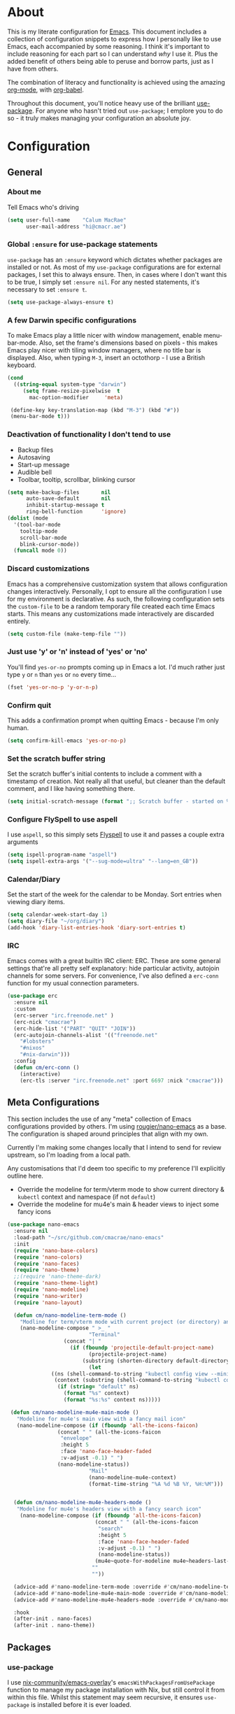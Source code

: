 #+PROPERTY: header-args:emacs-lisp :tangle yes
* About
  This is my literate configuration for [[https://www.gnu.org/software/emacs/][Emacs]].
  This document includes a collection of configuration snippets to express how I personally like to use Emacs, each accompanied by some reasoning.
  I think it's important to include reasoning for each part so I can understand /why/ I use it. Plus the added benefit of others being able to peruse and borrow parts, just as I have from others.

  The combination of literacy and functionality is achieved using the amazing [[http://orgmode.org/][org-mode]], with [[http://orgmode.org/worg/org-contrib/babel/][org-babel]].

  Throughout this document, you'll notice heavy use of the brilliant [[https://github.com/jwiegley/use-package][use-package]].
  For anyone who hasn't tried out =use-package=; I emplore you to do so - it truly makes managing your configuration an absolute joy.

* Configuration
** General
*** About me
    Tell Emacs who's driving
    #+BEGIN_SRC emacs-lisp
    (setq user-full-name    "Calum MacRae"
          user-mail-address "hi@cmacr.ae")
    #+END_SRC

*** Global =:ensure= for use-package statements
    =use-package= has an =:ensure= keyword which dictates whether packages are installed or not.
    As most of my =use-package= configurations are for external packages, I set this to always ensure.
    Then, in cases where I don't want this to be true, I simply set =:ensure nil=.
    For any nested statements, it's necessary to set =:ensure t=.
    #+BEGIN_SRC emacs-lisp
    (setq use-package-always-ensure t)
    #+END_SRC

*** A few Darwin specific configurations
    To make Emacs play a little nicer with window management, enable menu-bar-mode.
    Also, set the frame's dimensions based on pixels - this makes Emacs play nicer with tiling
    window managers, where no title bar is displayed.
    Also, when typing =M-3=, insert an octothorp - I use a British keyboard.
    #+BEGIN_SRC emacs-lisp
    (cond
      ((string-equal system-type "darwin")
         (setq frame-resize-pixelwise  t
	       mac-option-modifier     'meta)

	 (define-key key-translation-map (kbd "M-3") (kbd "#"))
	 (menu-bar-mode t)))
    #+END_SRC

*** Deactivation of functionality I don't tend to use
    - Backup files
    - Autosaving
    - Start-up message
    - Audible bell
    - Toolbar, tooltip, scrollbar, blinking cursor
    #+BEGIN_SRC emacs-lisp
    (setq make-backup-files       nil
          auto-save-default       nil
          inhibit-startup-message t
          ring-bell-function      'ignore)
    (dolist (mode
      '(tool-bar-mode
        tooltip-mode
        scroll-bar-mode
        blink-cursor-mode))
      (funcall mode 0))
    #+END_SRC

*** Discard customizations
    Emacs has a comprehensive customization system that allows configuration changes interactively.
    Personally, I opt to ensure all the configuration I use for my environment is declarative.
    As such, the following configuration sets the ~custom-file~ to be a random temporary file created each time Emacs starts.
    This means any customizations made interactively are discarded entirely.
    #+BEGIN_SRC emacs-lisp
    (setq custom-file (make-temp-file ""))
    #+END_SRC

*** Just use 'y' or 'n' instead of 'yes' or 'no'
    You'll find =yes-or-no= prompts coming up in Emacs a lot.
    I'd much rather just type =y= or =n= than =yes= or =no= every time...
    #+BEGIN_SRC emacs-lisp
    (fset 'yes-or-no-p 'y-or-n-p)
    #+END_SRC

*** Confirm quit
    This adds a confirmation prompt when quitting Emacs - because I'm only human.
    #+BEGIN_SRC emacs-lisp
    (setq confirm-kill-emacs 'yes-or-no-p)
    #+END_SRC

*** Set the scratch buffer string
    Set the scratch buffer's initial contents to include a comment with a timestamp of creation.
    Not really all that useful, but cleaner than the default comment, and I like having something there.
    #+BEGIN_SRC emacs-lisp
    (setq initial-scratch-message (format ";; Scratch buffer - started on %s\n\n" (current-time-string)))
    #+END_SRC

*** Configure FlySpell to use aspell
    I use =aspell=, so this simply sets [[https://www.emacswiki.org/emacs/FlySpell][Flyspell]] to use it and passes a couple extra arguments
    #+BEGIN_SRC emacs-lisp
    (setq ispell-program-name "aspell")
    (setq ispell-extra-args '("--sug-mode=ultra" "--lang=en_GB"))
    #+END_SRC

*** Calendar/Diary
    Set the start of the week for the calendar to be Monday.
    Sort entries when viewing diary items.
    #+BEGIN_SRC emacs-lisp
    (setq calendar-week-start-day 1)
    (setq diary-file "~/org/diary")
    (add-hook 'diary-list-entries-hook 'diary-sort-entries t)
    #+END_SRC

*** IRC
    Emacs comes with a great builtin IRC client: ERC.
    These are some general settings that're all pretty self explanatory: hide particular activity, autojoin channels for some servers.
    For convenience, I've also defined a =erc-conn= function for my usual connection parameters.
    #+begin_src emacs-lisp
    (use-package erc
      :ensure nil
      :custom
      (erc-server "irc.freenode.net" )
      (erc-nick "cmacrae")
      (erc-hide-list '("PART" "QUIT" "JOIN"))
      (erc-autojoin-channels-alist '(("freenode.net"
        "#lobsters"
        "#nixos"
        "#nix-darwin")))
      :config
      (defun cm/erc-conn ()
        (interactive)
        (erc-tls :server "irc.freenode.net" :port 6697 :nick "cmacrae")))
    #+end_src

** Meta Configurations
   This section includes the use of any "meta" collection of Emacs configurations provided by others.
   I'm using [[https://github.com/rougier/nano-emacs/issues/37][rougier/nano-emacs]] as a base. The configuration is shaped around principles that align with my own.

   Currently I'm making some changes locally that I intend to send for review upstream, so I'm loading from a local
   path.

   Any customisations that I'd deem too specific to my preference I'll explicitly outline here.
   - Override the modeline for term/vterm mode to show current directory & =kubectl= context and namespace (if not =default=)
   - Override the modeline for mu4e's main & header views to inject some fancy icons

   #+BEGIN_SRC emacs-lisp
   (use-package nano-emacs
     :ensure nil
     :load-path "~/src/github.com/cmacrae/nano-emacs"
     :init
     (require 'nano-base-colors)
     (require 'nano-colors)
     (require 'nano-faces)
     (require 'nano-theme)
     ;;(require 'nano-theme-dark)
     (require 'nano-theme-light)
     (require 'nano-modeline)
     (require 'nano-writer)
     (require 'nano-layout)

     (defun cm/nano-modeline-term-mode ()
       "Modline for term/vterm mode with current project (or directory) and kubectl context/namespace."
       (nano-modeline-compose " >_ "
                             "Terminal"
     			     (concat "| "
     			       (if (fboundp 'projectile-default-project-name)
     			             (projectile-project-name)
     			           (substring (shorten-directory default-directory 32) 0 -1)))
                             (let
			     ((ns (shell-command-to-string "kubectl config view --minify --output 'jsonpath={..namespace}'"))
			      (context (substring (shell-command-to-string "kubectl config current-context") 0 -1)))
			       (if (string= "default" ns)
			         (format "%s" context)
			         (format "%s:%s" context ns)))))

    (defun cm/nano-modeline-mu4e-main-mode ()
      "Modeline for mu4e's main view with a fancy mail icon"
      (nano-modeline-compose (if (fboundp 'all-the-icons-faicon)
			       (concat " " (all-the-icons-faicon
			        "envelope"
			        :height 5
			        :face 'nano-face-header-faded
			        :v-adjust -0.1) " ")
			       (nano-modeline-status))
                             "Mail"
                             (nano-modeline-mu4e-context)
                             (format-time-string "%A %d %B %Y, %H:%M")))


     (defun cm/nano-modeline-mu4e-headers-mode ()
      "Modeline for mu4e's headers view with a fancy search icon"
       (nano-modeline-compose (if (fboundp 'all-the-icons-faicon)
                               (concat " " (all-the-icons-faicon
                                "search"
                                :height 5
                                :face 'nano-face-header-faded
                                :v-adjust -0.1) " ")
                                (nano-modeline-status))
                               (mu4e~quote-for-modeline mu4e~headers-last-query)
                              ""
                              ""))

     (advice-add #'nano-modeline-term-mode :override #'cm/nano-modeline-term-mode)
     (advice-add #'nano-modeline-mu4e-main-mode :override #'cm/nano-modeline-mu4e-main-mode)
     (advice-add #'nano-modeline-mu4e-headers-mode :override #'cm/nano-modeline-mu4e-headers-mode)

     :hook
     (after-init . nano-faces)
     (after-init . nano-theme))
   #+END_SRC

** Packages
*** use-package
    I use [[https://github.com/nix-community/emacs-overlay][nix-community/emacs-overlay]]'s =emacsWithPackagesFromUsePackage= function to manage my package installation with Nix, but still
    control it from within this file. Whilst this statement may seem recursive, it ensures =use-package= is installed before it is ever loaded.
    #+BEGIN_SRC emacs-lisp
    (use-package use-package)
    #+END_SRC

*** Ivy|Counsel|Swiper
    Absolutely brilliant interactive interface and completion frameworks.
    These packages improve the Emacs experience so much.
    As you can see from the =:bind= sections, I use these to replace some of the most used actions.

**** Ivy
    - Suppress count visibility for =ivy-read=
    - Set initial chars for certain inputs
    - Display the candidate menu at the current point position with =ivy-posframe=

    #+BEGIN_SRC emacs-lisp
    (use-package ivy
      :hook (after-init . ivy-mode)
      :bind
      ("C-s"     . swiper)
      ("M-x"     . counsel-M-x)
      ("C-x C-f" . counsel-find-file)

      :custom
      (ivy-height 4)
      (ivy-count-format "")
      (ivy-use-virtual-buffers t)
      (enable-recursive-minibuffers t)
      (ivy-initial-inputs-alist: '((counsel-minor            . "^+" )
                                   (counsel-package          . "^+" )
                                   (counsel-org-capture      . "^"  )
                                   (counsel-M-x              . "^"  )
                                   (counsel-describe-symbol  . "^"  )
                                   (org-refile               . ""   )
                                   (org-agenda-refile        . ""   )
                                   (org-capture-refile       . ""   )
                                   (Man-completion-table     . "^"  )
                                   (woman                    . "^"  )))

      :config
      (use-package ivy-posframe
        :ensure t
        :after ivy
        :hook (ivy-mode . ivy-posframe-mode)
        :custom
        (ivy-posframe-border-width 1)
	(ivy-posframe-display-functions-alist '((t . ivy-posframe-display-at-point)))
        (ivy-posframe-parameters '((left-fringe . 8) (right-fringe . 8))
                                  (swiper . nil)))
      (use-package ivy-rich
        :ensure t
        :hook (ivy-mode . ivy-rich-mode)
        :custom (ivy-rich-path-style 'abbrev)))
   #+END_SRC

**** Counsel
     - Set a prettier candidate delimiter for killring
     - Bind common functions
     - Bind common org functions
     - Ensure `smex` is installed for better candidate matching
    #+BEGIN_SRC emacs-lisp
    (use-package counsel
      :custom
      (counsel-yank-pop-separator (concat "\n\n"
          (concat (apply 'concat (make-list 50 "---")) "\n")))

      :bind
      (("M-y"   . counsel-yank-pop)
       ("C-h f" . counsel-describe-function)
       ("C-h v" . counsel-describe-variable)

       :map org-mode-map
       ("C-c  C-j" . counsel-org-goto)
       ("C-c  C-q" . counsel-org-tag))

      :config
      (use-package smex :ensure t))
    #+END_SRC

*** ivy-pass & auth-password-store
    I use [[https://www.passwordstore.org/][pass]] to manage my passwords. This is a handy little package for interfacing with it.
    #+BEGIN_SRC emacs-lisp
    (use-package ivy-pass
      :bind ("C-c M-p" . ivy-pass)
      :custom (password-store-password-length 30))
    #+END_SRC

    And this package allows it to act as an auth-source
    #+BEGIN_SRC emacs-lisp
    (use-package auth-source-pass
      :hook (after-init . auth-source-pass-enable))
    #+END_SRC

*** Evil
    Vim emulation in Emacs. Because: yes, you can have the best of both worlds!
    Below you'll find various extensions to my Evil layer that generally improve the quality of life.
    #+BEGIN_SRC emacs-lisp
    (use-package evil
      :init
      (setq evil-want-C-u-scroll t)
      (setq evil-want-keybinding nil)
      :hook (after-init . evil-mode))
    #+END_SRC

**** Evil Collection
     A collection of Evil bindings, for the parts of Emacs that Evil does not cover properly by default
     #+BEGIN_SRC emacs-lisp
     (use-package evil-collection
       :after evil
       :hook (evil-mode . evil-collection-init))
     #+END_SRC

**** EasyMotion
     Buffer traversal made easy! Emulates easymotion.vim
     #+BEGIN_SRC emacs-lisp
     (use-package evil-easymotion
       :after evil
       :config
       (evilem-default-keybindings "SPC"))
     #+END_SRC

**** Goggles
     Visual hints when performing Evil operations (dd, yy, cw, p, etc.)
     #+BEGIN_SRC emacs-lisp
     (use-package evil-goggles
       :after evil
       :hook (evil-mode . evil-goggles-mode)
       :config (evil-goggles-use-diff-faces))
     #+END_SRC

**** Lion
     Align operators (gl & gL), emulating lion.vim
     #+BEGIN_SRC emacs-lisp
     (use-package evil-lion
       :after evil
       :hook (evil-mode . evil-lion-mode))
     #+END_SRC

**** Commentary
     Easily comment lines/blocks. Emulates commentary.vim
     #+BEGIN_SRC emacs-lisp
     (use-package evil-commentary
       :after evil
       :hook (evil-mode . evil-commentary-mode))
     #+END_SRC

**** Snipe
     2-char searching with f, F, t, T operators. Like seek.vim/sneak.vim
     #+BEGIN_SRC emacs-lisp
     (use-package evil-snipe
       :after evil
       :hook
       (evil-mode . evil-snipe-mode)
       (evil-snipe-mode . evil-snipe-override-mode))
     #+END_SRC

**** multiedit
     #+BEGIN_SRC emacs-lisp
     (use-package evil-multiedit
       :after evil
       :hook (evil-mode . evil-multiedit-default-keybinds)
       :config
       (evil-ex-define-cmd "ie[dit]" 'evil-multiedit-ex-match))
     #+END_SRC

**** surround
#+BEGIN_SRC emacs-lisp
(use-package evil-surround
  :after evil
  :hook (evil-mode . global-evil-surround-mode))
#+END_SRC

*** mu4e
    Email! mu4e comes bundled as part of the =mu= package, so I load it from my Nix profile.
    #+BEGIN_SRC emacs-lisp
    (use-package mu4e
      :ensure nil
      :load-path "~/.nix-profile/share/emacs/site-lisp/mu4e"

      :config
      ;; (use-package mu4e-thread-folding
      ;;   :ensure nil)

      (use-package mu4e-dashboard
        :ensure nil
        :load-path "~/src/github.com/cmacrae/mu4e-dashboard"
        :custom (mu4e-dashboard-file "~/org/mu4e-dashboard.org")
        :bind
         (:map mu4e-main-mode-map
           ("C-;"     . mu4e-dashboard-show))
         (:map mu4e-headers-mode-map
           ("C-;"     . mu4e-dashboard-show)
           ("C-c C-;" . mu4e-dasboard-toggle-window))
         (:map mu4e-dashboard-mode-map
	   (";"       . mu4e-context-switch)
           ("C-;"     . (lambda () (interactive) (select-window (previous-window))))))



      (add-to-list 'mu4e-view-actions '("ViewInBrowser" . mu4e-action-view-in-browser) t)

      (setq mu4e-index-update-in-background      nil
            mu4e-change-filenames-when-moving    t
            mu4e-headers-date-format             "%a %d/%m/%y"
            sendmail-program                     "msmtp"
            message-sendmail-f-is-evil           t
            send-mail-function                   'smtpmail-send-it
            message-sendmail-extra-arguments     '("--read-envelope-from")
            message-send-mail-function           'message-send-mail-with-sendmail)

      (setq mu4e-contexts `(
        ,(make-mu4e-context
           :name "Fastmail"
           :enter-func (lambda ()
	                 (add-hook 'message-send-hook 'mml-secure-message-sign-pgpmime)
			 (mu4e-message "Switch to the Fastmail context"))
           :leave-func (lambda ()
	                 (remove-hook 'message-send-hook 'mml-secure-message-sign-pgpmime))
           :match-func (lambda (msg)
                         (when msg
                           (string-match-p "^/fastmail" (mu4e-message-field msg :maildir))))

           :vars '( ( user-mail-address       . "hi@cmacr.ae" )
	            ( mml-secure-openpgp-sign-with-sender . t )
	            ( mu4e-compose-signature . "Calum MacRae\n" )
                    ( mu4e-sent-folder   . "/fastmail/Sent"   )
                    ( mu4e-drafts-folder . "/fastmail/Drafts" )
                    ( mu4e-maildir-shortcuts . ( ("/fastmail/Inbox"   . ?i)
		                                 ("/fastmail/Sent"    . ?s)
                                                 ("/fastmail/Archive" . ?a) ))))

        ,(make-mu4e-context
           :name "Work"
           :enter-func (lambda () (mu4e-message "Switch to the Work context"))
           :match-func (lambda (msg)
                         (when msg
                           (string-match-p "^/work" (mu4e-message-field msg :maildir))))
           :vars '( ( user-mail-address       . "calum.macrae@nutmeg.com" )
                    ( mu4e-compose-signature  .
                      (concat
                        "Calum MacRae\n"
                        "DevOps\n"
                        "Engineering Efficiency\n") )
                    ( mu4e-sent-folder   . "/work/Sent"   )
                    ( mu4e-drafts-folder . "/work/Drafts" )
                    ( mu4e-maildir-shortcuts . ( ("/work/Inbox"   . ?i)
		                                 ("/work/Sent"    . ?s)
                                                 ("/work/Archive" . ?a) )))))))
    #+END_SRC

*** Projectile
    Project management based on version control repositories.
    Absolutely essential package for me. This makes hopping around and between various projects really easy.
    Not only that, but it allows project-wide actions. Like killing all buffers for a project, performing a project-wide find-and-replace, or a grep, etc.

    Some configuration I use:
    - Setting the completion system to =ivy=
    - Further integration of Counsel with Projectile than what's provided natively
    #+BEGIN_SRC emacs-lisp
    (use-package projectile
      :hook
      (after-init . projectile-global-mode)
      :custom
      (projectile-completion-system 'ivy)
      (projectile-switch-project-action 'neotree-projectile-action)
      :config
      (use-package counsel-projectile
        :ensure t
        :after projectile
        :hook
        (projectile-global-mode . counsel-projectile-mode)
        :bind
        ("C-c p s r" . counsel-projectile-rg)
        (:map projectile-mode-map
         ("C-c p p" . projectile-persp-switch-project)
         ("C-c p f" . counsel-projectile-find-file))))
       #+END_SRC

*** perspective
    Workspaces! Indespensible if you work on a lot of projects. Perspective is like workspaces (virtual desktops) for Emacs. It’s a means of namespacing a group of tangible buffers. When combined with Projectile, this becomes a really nice combination as projects then seemlessly translate to workspaces.
    Here, I’ve defined a cm/persp-neo function for use with persp-switch-hook. This makes NeoTree follow the perspective when switching. I’ve also added a hydra for various Perspective actions.

    #+BEGIN_SRC emacs-lisp
    (use-package perspective
      :hook (after-init . persp-mode)
      :config

      (use-package persp-projectile
        :ensure t
        :after perspective
        :hook (persp-switch . cm/persp-neo)
        :bind ("C-c x" . hydra-persp/body)

        :config
        (defun cm/persp-neo ()
          "Make NeoTree follow the perspective"
          (interactive)
          (let ((cw (selected-window))
                (path (buffer-file-name))) ;; save current window and buffer
                (progn
                  (when (and (fboundp 'projectile-project-p)
                             (projectile-project-p)
                             (fboundp 'projectile-project-root))
                    (neotree-dir (projectile-project-root)))
                  (neotree-find path))
                (select-window cw)))

        (defhydra hydra-persp (:columns 4
                               :color blue)
          "Perspective"
          ("a" persp-add-buffer "Add Buffer")
          ("i" persp-import "Import")
          ("c" persp-kill "Close")
          ("n" persp-next "Next")
          ("p" persp-prev "Prev")
          ("k" persp-remove-buffer "Kill Buffer")
          ("r" persp-rename "Rename")
          ("A" persp-set-buffer "Set Buffer")
          ("s" persp-switch "Switch")
          ("C-x" persp-switch-last "Switch Last")
          ("b" persp-switch-to-buffer "Switch to Buffer")
          ("P" projectile-persp-switch-project "Switch Project")
          ("q" nil "Quit"))))
    #+END_SRC

*** Neotree
    Sidebar filebrowser, very handy. People seem to have accepted Treemacs as the new norm, but I like NeoTree :) Here, I’ve defined some key mappings that make it a little nicer to interact with - they should be quite self-explanatory.

    #+BEGIN_SRC emacs-lisp
    (use-package neotree
      :after evil
      :bind
      ("C-;"     . neotree-show)
      ("C-c C-;" . neotree-toggle)
      (:map neotree-mode-map
       ("C-c C-h" . neotree-hidden-file-toggle)
       ("C-c C-y" . neotree-copy-filepath-to-yank-ring)
       ("C-;"     . (lambda () (interactive) (select-window (previous-window)))))
      :custom
      (neo-theme (if window-system 'icons 'arrows))
      :config
      (evil-define-key 'normal neotree-mode-map (kbd "TAB") 'neotree-enter)
      (evil-define-key 'normal neotree-mode-map (kbd "SPC") 'neotree-quick-look)
      (evil-define-key 'normal neotree-mode-map (kbd "q") 'neotree-hide)
      (evil-define-key 'normal neotree-mode-map (kbd "RET") 'neotree-enter))
    #+END_SRC

*** Magit
    The one true Git porcelain!
    Truely a joy to use - it surfaces the power of Git in such a fluent manner.
    Anyone using Git and Emacs *needs* Magit in their life!
    #+BEGIN_SRC emacs-lisp
    (use-package magit
      :bind ("C-c m" . magit-status))
    #+END_SRC

*** git-link
    Quickly yank a Git forge link for the current file/line.
    Useful for when collaborating and you want to share what you're looking at.
    #+BEGIN_SRC emacs-lisp
    (use-package git-link
      :bind
      ("C-c g l" . git-link))
    #+END_SRC

*** vterm
    Fully-fledged terminal emulator based on [[https://github.com/neovim/libvterm][libvterm]]!
    I manage the module and elisp as a Nix overlay in [[https://github.com/cmacrae/config][my system configuration]], so no need to install it.
    Set it up to play nice with Evil.

    #+BEGIN_SRC emacs-lisp
    (use-package vterm
      :ensure nil
      :after evil
      :hook
      (vterm-mode . (lambda ()
                      (setq-local evil-insert-state-cursor 'hbar)
                      (evil-insert-state)))
      :config
      (define-key vterm-mode-map [return]                      #'vterm-send-return)
      (setq vterm-keymap-exceptions nil)
      (evil-define-key 'insert vterm-mode-map (kbd "C-e")      #'vterm--self-insert)
      (evil-define-key 'insert vterm-mode-map (kbd "C-f")      #'vterm--self-insert)
      (evil-define-key 'insert vterm-mode-map (kbd "C-a")      #'vterm--self-insert)
      (evil-define-key 'insert vterm-mode-map (kbd "C-v")      #'vterm--self-insert)
      (evil-define-key 'insert vterm-mode-map (kbd "C-b")      #'vterm--self-insert)
      (evil-define-key 'insert vterm-mode-map (kbd "C-w")      #'vterm--self-insert)
      (evil-define-key 'insert vterm-mode-map (kbd "C-u")      #'vterm--self-insert)
      (evil-define-key 'insert vterm-mode-map (kbd "C-d")      #'vterm--self-insert)
      (evil-define-key 'insert vterm-mode-map (kbd "C-n")      #'vterm--self-insert)
      (evil-define-key 'insert vterm-mode-map (kbd "C-m")      #'vterm--self-insert)
      (evil-define-key 'insert vterm-mode-map (kbd "C-p")      #'vterm--self-insert)
      (evil-define-key 'insert vterm-mode-map (kbd "C-j")      #'vterm--self-insert)
      (evil-define-key 'insert vterm-mode-map (kbd "C-k")      #'vterm--self-insert)
      (evil-define-key 'insert vterm-mode-map (kbd "C-r")      #'vterm--self-insert)
      (evil-define-key 'insert vterm-mode-map (kbd "C-t")      #'vterm--self-insert)
      (evil-define-key 'insert vterm-mode-map (kbd "C-g")      #'vterm--self-insert)
      (evil-define-key 'insert vterm-mode-map (kbd "C-c")      #'vterm--self-insert)
      (evil-define-key 'insert vterm-mode-map (kbd "C-SPC")    #'vterm--self-insert)
      (evil-define-key 'insert vterm-mode-map (kbd "C-y")      #'vterm--self-insert)
      (evil-define-key 'normal vterm-mode-map (kbd "C-d")      #'vterm--self-insert)
      (evil-define-key 'normal vterm-mode-map (kbd "p")        #'vterm-yank)
      (evil-define-key 'normal vterm-mode-map (kbd "i")        #'evil-insert-resume)
      (evil-define-key 'normal vterm-mode-map (kbd "o")        #'evil-insert-resume)
      (evil-define-key 'normal vterm-mode-map (kbd "<return>") #'evil-insert-resume))
    #+END_SRC

*** Flycheck
    Have Flycheck turned on for everything - checking stuff is always good!
    And for convenience, add a ~posframe~.
    #+BEGIN_SRC emacs-lisp
    (use-package flycheck
      :hook (after-init . global-flycheck-mode))

    (use-package flycheck-posframe
      :after flycheck
      :hook (flycheck-mode . flycheck-posframe-mode))
    #+END_SRC

*** Company
   Slick auto-complete framework
   #+BEGIN_SRC emacs-lisp
   (use-package company
     :hook (after-init . global-company-mode)
     :custom
     (company-idle-delay 0)
     (company-minimum-prefix-length 1))
   #+END_SRC

*** hydra
    Great package to tie tangible actions together into convenient keybinding landscapes.
    Here, you'll find some "general" hydras - other hydras that are centric around packages will be found with that package's configuration.

    General hydras:
    - Zoom: increase/decrease current buffer text size
    - Transpose: transpose various constructs of text
    - Toggle mode: turn frequently "toggled" modes on and off

    Enhancement packages:
    - =hydra-posframe=: use =posframe= to display hydra buffers at custom positions
    #+begin_src emacs-lisp
    (use-package hydra
      :bind
      ("C-c z" . hydra-zoom/body)
      ("C-c T" . hydra-transpose/body)

      :config
      ;; Zoom
      (defhydra hydra-zoom ()
        "Zoom"
        ("i" text-scale-increase "In")
        ("o" text-scale-decrease "Out")
        ("q" nil "Quit" :color blue))

      ;; Transpose
      (defhydra hydra-transpose (:color red)
        "Transpose"
        ("c" transpose-chars "Characters")
        ("w" transpose-words "Words")
        ("l" transpose-lines "Lines")
        ("s" transpose-sentences "Sentences")
        ("p" transpose-paragraphs "Paragraphs")
        ("q" nil "Quit" :color blue)))

    ;; TODO: [hydra/posframe] Waiting for MELPA package
    ;;       https://github.com/Ladicle/hydra-posframe/issues/3
    (use-package hydra-posframe
      :ensure nil
      :hook (after-init . hydra-posframe-mode)
      :custom
      (hydra-posframe-border-width 1)
      (hydra-posframe-parameters '((left-fringe . 8) (right-fringe . 8))))
    #+end_src

*** ace-window
    Jump around Emacs windows & frames using character prefixes.
    I use this constantly - it even works across multiple frames.
    Also added a hydra borrowed from [[https://oremacs.com/2015/01/29/more-hydra-goodness/][here]] for some really convenient movement/manipulation!
    #+begin_src emacs-lisp
    (use-package ace-window
      :bind ("M-o" . hydra-window/body)
      :custom
      (aw-dispatch-always t)
      (aw-keys '(?a ?s ?d ?f ?g ?h ?j ?k ?l))
      :config
      (defhydra hydra-window (:color blue)
        "window"
        ("h" windmove-left "left")
        ("j" windmove-down "down")
        ("k" windmove-up "up")
        ("l" windmove-right "right")
        ("a" ace-window "ace")
        ("s" (lambda () (interactive) (ace-window 4)) "swap")
        ("d" (lambda () (interactive) (ace-window 16)) "delete")
        ("q" nil "Quit")))
    #+end_src

*** Smartparens
    Brilliant automatic balancing of pairs. Makes for a really nice experience when typing in any language - programming or not.
    Just check out some of the gifs in the project's README.
    #+BEGIN_SRC emacs-lisp
    (use-package smartparens
      :hook (after-init . smartparens-global-mode)
      :config
      (use-package evil-smartparens
        :ensure t
        :hook
        (smartparens-global-mode . evil-smartparens-mode)))
    #+END_SRC

*** all-the-icons
    This places little glyphs around to better convey some things where text may be a bit cluttered. That, and it makes things look nice! We’re visual creatures, after-all.
    #+BEGIN_SRC emacs-lisp
    (use-package all-the-icons
      :config
      (use-package all-the-icons-dired
        :ensure t
        :hook
        (dired-mode . all-the-icons-dired-mode)))
    #+END_SRC

*** rainbow-delimeters
    Colourize delimiters differently based on their depth. Really helps you not get burried when you’re in deep.

    #+BEGIN_SRC emacs-lisp
    (use-package rainbow-delimiters
      :hook
      (prog-mode . rainbow-delimiters-mode)
      (yaml-mode . rainbow-delimiters-mode))
    #+END_SRC

*** corral
    Quickly surround text with delimiters.
    #+BEGIN_SRC emacs-lisp
    (use-package corral
      :bind
      ("M-9" . corral-parentheses-backward)
      ("M-0" . corral-parentheses-forward)
      ("M-[" . corral-brackets-backward)
      ("M-]" . corral-brackets-forward)
      ("M-{" . corral-braces-backward)
      ("M-}" . corral-braces-forward)
      ("M-'" . corral-single-quotes-backward)
      ("M-\"" . corral-double-quotes-backward))
    #+END_SRC

*** expand-region
    Select regions by semantic units. Really handy for selecting regions of data - just repeat keypress to expand selection further.
    #+BEGIN_SRC emacs-lisp
    (use-package expand-region
      :bind ("C-=" . er/expand-region))
    #+END_SRC

*** hl-todo
    NOTE/TODO/FIXME highlighting in comments
    #+BEGIN_SRC emacs-lisp
    (use-package hl-todo
      :hook
      (after-init . global-hl-todo-mode)
      (yaml-mode . hl-todo-mode))
    #+END_SRC

*** centered-window-mode
    Keep buffer text centered
    #+BEGIN_SRC emacs-lisp
    (use-package centered-window)
    #+END_SRC

*** Languages
    Configuration for working with various languages
    #+BEGIN_SRC emacs-lisp
    (use-package nix-mode)
    (use-package go-mode)
    (use-package json-mode)
    (use-package yaml-mode)
    (use-package toml-mode)
    (use-package rego-mode)

    (use-package markdown-mode
      :mode "\\.md\\'"
      :hook
      (markdown-mode . flyspell-mode))

    (use-package terraform-mode
      :hook
      (terraform-mode . company-mode)
      (before-save . terraform-format-buffer))

    (use-package dockerfile-mode
      :mode "\\Dockerfile\\'")

    (use-package web-mode
      :mode "\\.html"
      :custom
      (web-mode-engines-alist '(("go" . "\\.gotmpl\\'"))))
    #+END_SRC

    Language Server Protocol integration
    #+BEGIN_SRC emacs-lisp
    (use-package lsp-mode
      :commands (lsp lsp-deferred)
      :hook
      (lsp-mode . lsp-install-save-hooks)
      (nix-mode . lsp-deferred)
      (go-mode  . lsp-deferred)
      (go-mode  . lsp-go-install-save-hooks)

      :custom
      (gc-cons-threshold 100000000)
      (read-process-output-max (* 1024 1024))
      (lsp-before-save-edits t)
      (lsp-imenu-show-container-name nil)

      :config
      (defun lsp-install-save-hooks ()
        (add-hook 'before-save-hook #'lsp-format-buffer t t))
      (defun lsp-go-install-save-hooks ()
        (add-hook 'before-save-hook #'lsp-organize-imports t t))

      (add-to-list 'lsp-language-id-configuration '(nix-mode . "nix"))
      (lsp-register-client
       (make-lsp-client :new-connection (lsp-stdio-connection '("rnix-lsp"))
                        :major-modes '(nix-mode)
                        :server-id 'nix))

      (use-package yasnippet
        :ensure t
        :hook (go-mode . yas-minor-mode))

      (use-package lsp-ui      :ensure t :commands lsp-ui-mode)
      (use-package lsp-ivy     :ensure t :commands lsp-ivy-workspace-symbol))
    #+END_SRC

** Custom functions
   Useful functions gathered that don’t quite require an entire package.

*** Sensible beginning of line
    Taken from [[http://emacsredux.com/blog/2013/05/22/smarter-navigation-to-the-beginning-of-a-line/][here]], I use this to replace move-beginning-of-line (C-a). It will take your point back to the first column of the line you’re on,
    as per the indentation. A second press will then take your point back to the very beginning of the line.
    Pressing again will take you back to the indented column.
    #+BEGIN_SRC emacs-lisp
    (defun cm/sensible-move-beginning-of-line (arg)
      "Move point back to indentation of beginning of line.

      Move point to the first non-whitespace character on this line.
      If point is already there, move to the beginning of the line.
      Effectively toggle between the first non-whitespace character and
      the beginning of the line.

      If ARG is not nil or 1, move forward ARG - 1 lines first.  If
      point reaches the beginning or end of the buffer, stop there."
      (interactive "^p")
      (setq arg (or arg 1))

      ;; Move lines first
      (when (/= arg 1)
        (let ((line-move-visual nil))
          (forward-line (1- arg))))

      (let ((orig-point (point)))
        (back-to-indentation)
        (when (= orig-point (point))
          (move-beginning-of-line 1))))

    (global-set-key (kbd "C-a") 'cm/sensible-move-beginning-of-line)
    #+END_SRC
